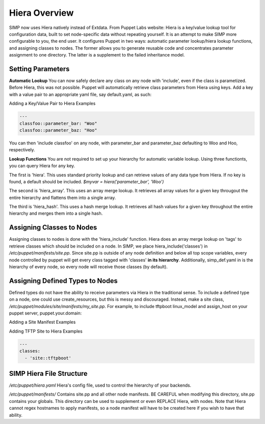 Hiera Overview
==============

SIMP now uses Hiera natively instead of Extdata. From Puppet Labs
website: Hiera is a key/value lookup tool for configuration data, built
to set node-specific data without repeating yourself. It is an attempt
to make SIMP more configurable to you, the end user. It configures
Puppet in two ways: automatic parameter lookup/hiera lookup functions,
and assigning classes to nodes. The former allows you to generate
reusable code and concentrates parameter assignment to one directory.
The latter is a supplement to the failed inheritance model.

Setting Parameters
------------------

**Automatic Lookup** You can now safely declare any class on any node
with 'include', even if the class is parametized. Before Hiera, this was
not possible. Puppet will automatically retrieve class parameters from
Hiera using keys. Add a key with a value pair to an appropriate yaml
file, say default.yaml, as such:

Adding a Key/Value Pair to Hiera Examples

.. code-block:: XML

          ---
          classfoo::parameter_bar: "Woo"
          classfoo::parameter_baz: "Hoo"


You can then 'include classfoo' on any node, with parameter\_bar and
parameter\_baz defaulting to Woo and Hoo, respectively.

**Lookup Functions** You are not required to set up your hierarchy for
automatic variable lookup. Using three functionts, you can query Hiera
for any key.

The first is 'hiera'. This uses standard priority lookup and can
retrieve values of any data type from Hiera. If no key is found, a
default should be included. *$myvar = hiera('parameter\_bar', 'Woo')*

The second is 'hiera\_array'. This uses an array merge lookup. It
retrieves all array values for a given key througout the entire
hierarchy and flattens them into a single array.

The third is 'hiera\_hash'. This uses a hash merge lookup. It retrieves
all hash values for a given key throughout the entire hierarchy and
merges them into a single hash.

Assigning Classes to Nodes
--------------------------

Assigning classes to nodes is done with the 'hiera\_include' function.
Hiera does an array merge lookup on 'tags' to retrieve classes which
should be included on a node. In SIMP, we place
hiera\_include('classes') in */etc/puppet/manifests/site.pp*. Since
site.pp is outside of any node definition and below all top scope
variables, every node controlled by puppet will get every class tagged
with 'classes' **in its hierarchy**. Additionally, simp\_def.yaml in is
the hierarchy of every node, so every node will receive those classes
(by default).

Assigning Defined Types to Nodes
--------------------------------

Defined types do not have the ability to receive parameters via Hiera in
the traditional sense. To include a defined type on a node, one could
use create\_resources, but this is messy and discouraged. Instead, make a
site class, */etc/puppet/modules/site/manifests/my\_site.pp*. For
example, to include tftpboot linux\_model and assign\_host on your
puppet server, puppet.your.domain:

Adding a Site Manifest Examples

.. only:: not simp_4

  .. code-block:: Ruby

          # in /etc/puppet/environments/simp/modules/site/manifests/tftpboot.pp
          # Set KSSERVER statically or use Hiera for lookup

          class site::tftpboot {
            include 'tftpboot'

            tftpboot::linux_model { 'CentOS_RHEL_MAJOR_VERSION':
              kernel => 'centosRHEL_MAJOR_VERSION_x86_64/vmlinuz',
              initrd => 'centosRHEL_MAJOR_VERSION_x86_64/initrd.img',
              ks     => "http://KSSERVER/ks/pupclient_x86_64.cfg",
              extra  => 'ipappend 2'
            }

            tftpboot::assign_host { 'default': model => 'CentOS_RHEL_MAJOR_VERSION' }
          }

  Then, in */etc/puppetenvironments/simp/hieradata/hosts/puppet.your.domain.yaml*

.. only:: simp_4

  .. code-block:: Ruby

          # in /etc/puppet/modules/site/manifests/tftpboot.pp
          # Set KSSERVER statically or use Hiera for lookup

          class site::tftpboot {
            include 'tftpboot'

            tftpboot::linux_model { 'CentOS_RHEL_MAJOR_VERSION':
              kernel => 'centosRHEL_MAJOR_VERSION_x86_64/vmlinuz',
              initrd => 'centosRHEL_MAJOR_VERSION_x86_64/initrd.img',
              ks     => "http://KSSERVER/ks/pupclient_x86_64.cfg",
              extra  => 'ipappend 2'
            }

            tftpboot::assign_host { 'default': model => 'CentOS_RHEL_MAJOR_VERSION' }
          }

  Then, in */etc/puppet/hieradata/hosts/puppet.your.domain.yaml*

Adding TFTP Site to Hiera Examples

.. code-block:: XML

          ---
          classes:
            - 'site::tftpboot'


SIMP Hiera File Structure
-------------------------

*/etc/puppet/hiera.yaml* Hiera's config file, used to control the
hierarchy of your backends.

.. only:: not simp_4

  */etc/puppet/environments/simp/hieradata/* Default location of the yaml files which
  contain your node data

  */etc/puppet/environments/simp/hieradata/simp\_classes.yaml* The list of default classes
  to include on any SIMP system.

  */etc/puppet/environments/simp/hieradata/simp\_def.yaml* Contains the variables needed to
  configure a working SIMP system. Modified by simp-config.

  */etc/puppet/environments/simp/hieradata/hosts/* By populating this directory with
  some.host.name.yaml file, you can assign parameters to host
  some.host.name

  */etc/puppet/environments/simp/hieradata/domains/* Same principal as hosts, but domain
  names.

.. only:: simp_4

  */etc/puppet/hieradata/* Default location of the yaml files which
  contain your node data

  */etc/puppet/hieradata/simp\_classes.yaml* The list of default classes
  to include on any SIMP system.

  */etc/puppet/hieradata/simp\_def.yaml* Contains the variables needed to
  configure a working SIMP system. Modified by simp-config.

  */etc/puppet/hieradata/hosts/* By populating this directory with
  some.host.name.yaml file, you can assign parameters to host
  some.host.name

  */etc/puppet/hieradata/domains/* Same principal as hosts, but domain
  names.

*/etc/puppet/manifests/* Contains site.pp and all other node manifests.
BE CAREFUL when modifying this directory, site.pp contains your globals.
This directory can be used to supplement or even REPLACE Hiera, with
nodes. Note that Hiera cannot regex hostnames to apply manifests, so a
node manifest will have to be created here if you wish to have that
ability.
